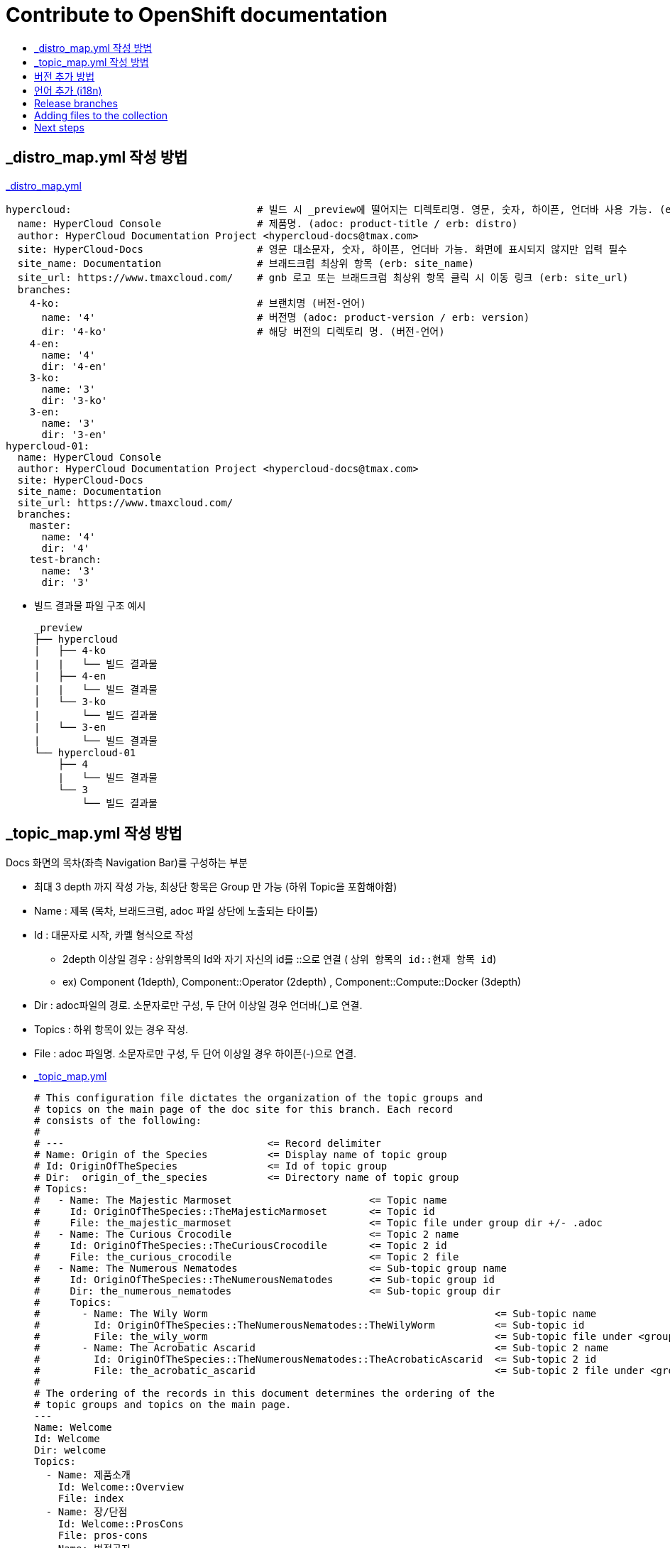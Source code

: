 [id="contributing-to-docs-contributing"]
= Contribute to OpenShift documentation
:icons:
:toc: macro
:toc-title:
:toclevels: 1
:description: Basic information about the OpenShift GitHub repository

toc::[]


== _distro_map.yml 작성 방법

link:/_distro_map.yml[_distro_map.yml]
[source, yaml]
----
hypercloud:                               # 빌드 시 _preview에 떨어지는 디렉토리명. 영문, 숫자, 하이픈, 언더바 사용 가능. (erb: distro_key)
  name: HyperCloud Console                # 제품명. (adoc: product-title / erb: distro)
  author: HyperCloud Documentation Project <hypercloud-docs@tmax.com>
  site: HyperCloud-Docs                   # 영문 대소문자, 숫자, 하이픈, 언더바 가능. 화면에 표시되지 않지만 입력 필수
  site_name: Documentation                # 브래드크럼 최상위 항목 (erb: site_name)
  site_url: https://www.tmaxcloud.com/    # gnb 로고 또는 브래드크럼 최상위 항목 클릭 시 이동 링크 (erb: site_url)
  branches:
    4-ko:                                 # 브랜치명 (버전-언어)
      name: '4'                           # 버전명 (adoc: product-version / erb: version)
      dir: '4-ko'                         # 해당 버전의 디렉토리 명. (버전-언어)
    4-en:
      name: '4'
      dir: '4-en'
    3-ko:
      name: '3'
      dir: '3-ko'
    3-en:
      name: '3'
      dir: '3-en'
hypercloud-01:
  name: HyperCloud Console
  author: HyperCloud Documentation Project <hypercloud-docs@tmax.com>
  site: HyperCloud-Docs
  site_name: Documentation
  site_url: https://www.tmaxcloud.com/
  branches:
    master:
      name: '4'
      dir: '4'
    test-branch:
      name: '3'
      dir: '3'

----

* 빌드 결과물 파일 구조 예시
+
---- 
_preview
├── hypercloud
|   ├── 4-ko
|   |   └── 빌드 결과물 
|   ├── 4-en
|   |   └── 빌드 결과물 
|   └── 3-ko
|       └── 빌드 결과물 
|   └── 3-en
|       └── 빌드 결과물 
└── hypercloud-01
    ├── 4
    |   └── 빌드 결과물 
    └── 3
        └── 빌드 결과물 
----


== _topic_map.yml 작성 방법

Docs 화면의 목차(좌측 Navigation Bar)를 구성하는 부분

* 최대 3 depth 까지 작성 가능, 최상단 항목은 Group 만 가능 (하위 Topic을 포함해야함)
* Name : 제목 (목차, 브래드크럼, adoc 파일 상단에 노출되는 타이틀)
* Id : 대문자로 시작, 카멜 형식으로 작성
** 2depth 이상일 경우 : 상위항목의 Id와 자기 자신의 id를  ::으로 연결 ( `상위 항목의 id::현재 항목 id`)
** ex) Component (1depth),  Component::Operator (2depth) , Component::Compute::Docker (3depth)
* Dir : adoc파일의 경로. 소문자로만 구성, 두 단어 이상일 경우 언더바(_)로 연결.
* Topics : 하위 항목이 있는 경우 작성.
* File : adoc 파일명. 소문자로만 구성, 두 단어 이상일 경우 하이픈(-)으로 연결.


* link:/_topic_map.yml[_topic_map.yml]
+
[source, yaml]
----
# This configuration file dictates the organization of the topic groups and
# topics on the main page of the doc site for this branch. Each record
# consists of the following:
#
# ---                                  <= Record delimiter
# Name: Origin of the Species          <= Display name of topic group
# Id: OriginOfTheSpecies               <= Id of topic group
# Dir:  origin_of_the_species          <= Directory name of topic group
# Topics:
#   - Name: The Majestic Marmoset                       <= Topic name
#     Id: OriginOfTheSpecies::TheMajesticMarmoset       <= Topic id
#     File: the_majestic_marmoset                       <= Topic file under group dir +/- .adoc
#   - Name: The Curious Crocodile                       <= Topic 2 name
#     Id: OriginOfTheSpecies::TheCuriousCrocodile       <= Topic 2 id
#     File: the_curious_crocodile                       <= Topic 2 file
#   - Name: The Numerous Nematodes                      <= Sub-topic group name
#     Id: OriginOfTheSpecies::TheNumerousNematodes      <= Sub-topic group id
#     Dir: the_numerous_nematodes                       <= Sub-topic group dir
#     Topics:
#       - Name: The Wily Worm                                                <= Sub-topic name
#         Id: OriginOfTheSpecies::TheNumerousNematodes::TheWilyWorm          <= Sub-topic id
#         File: the_wily_worm                                                <= Sub-topic file under <group dir>/<subtopic dir>
#       - Name: The Acrobatic Ascarid                                        <= Sub-topic 2 name
#         Id: OriginOfTheSpecies::TheNumerousNematodes::TheAcrobaticAscarid  <= Sub-topic 2 id
#         File: the_acrobatic_ascarid                                        <= Sub-topic 2 file under <group dir>/<subtopic dir>
#
# The ordering of the records in this document determines the ordering of the
# topic groups and topics on the main page.
---
Name: Welcome
Id: Welcome
Dir: welcome
Topics:
  - Name: 제품소개
    Id: Welcome::Overview
    File: index
  - Name: 장/단점
    Id: Welcome::ProsCons
    File: pros-cons
  - Name: 법적공지
    Id: Welcome::LegalNotice
    File: legal-notice
  - Name: 릴리즈노트
    Id: Welcome::ReleaseNote
    File: release-note
---
Name: 구성 요소
Id: Component
Dir: component
Topics:
  - Name: HyperCloud 오퍼레이터
    Id: Component::Operator
    File: hypercloud-operator
  - Name: HyperCloud 콘솔
    Id: Component::Console
    File: hypercloud-console
  - Name: 쿠버네티스
    Id: Component::Kubernetes
    File: kubernetes
  - Name: 컴퓨트
    Id: Component::Compute
    Dir: compute
    Topics:
      - Name: 도커
        Id: Component::Compute::Docker
        File: docker
      - Name: CRI-O
        Id: Component::Compute::CRI-O
        File: cri-o
  - Name: 스토리지
    Id: Component::Storage
    Dir: storage
    Topics:
      - Name: Rook Ceph
        Id: Component::Storage::RookCeph
        File: rook-ceph
      - Name: NFS
        Id: Component::Storage::NFS
        File: nfs
  - Name: 네트워크
    Id: Component::Network
    Dir: network
    Topics:
      - Name: Calico
        Id: Component::Network::Calico
        File: calico
  - Name: 플러그인
    Id: Component::Plugin
    Dir: plugin
    Topics:
      - Name: Prometheus
        Id: Component::Plugin::Prometheus
        File: prometheus
      - Name: Grafana
        Id: Component::Plugin::Grafana
        File: grafana
      - Name: Tekton
        Id: Component::Plugin::Tekton
        File: tekton
      - Name: Kubevirt
        Id: Component::Plugin::Kubevirt
        File: kubevirt
---
Name: 인스톨 가이드
Id: InstallationGuide
Dir: installation_guide
Topics:
  - Name: 개요
    Id: InstallationGuide::Overview
    File: index
---
Name: 튜닝 가이드
Id: TuningGuide
Dir: tuning_guide
Topics:
  - Name: 개요
    Id: TuningGuide::Overview
    File: index
---
Name: 백업 및 복구
Id: BackupAndRestore
Dir: backup_and_restore
Topics:
  - Name: 개요
    Id: BackupAndRestore::Overview
    File: index
---
Name: 사용자가이드
Id: UserGuide
Dir: user_guide
Topics:
  - Name: 개요
    Id: UserGuide::Overview
    File: index
  - Name: 로그인
    Id: UserGuide::Welcome
    File: login
---
Name: API Reference
Id: APIReference
Dir: api_reference
Topics:
  - Name: Master API
    Id: APIReference::MasterAPI
    File: master-api
  - Name: Kubernetes API
    Id: APIReference::KubernetesAPI
    File: kubernetes-api
  - Name: Prometheus API
    Id: APIReference::PrometheusAPI
    File: prometheus-api

----


== 버전 추가 방법
* 브랜치 생성 및 _distro_map.yml에 정보 추가
** 버전 추가 시 지원하는 언어의 갯수만큼 새 브랜치 생성 (ex 5버전이 추가될 경우  `5-ko`, `5-en` 브랜치 생성)
** _distro_map.yml에 새 버전의 브랜치 정보 추가

* link:/_distro_map.yml[_distro_map.yml]
+
[source, yml]
----
---
hypercloud: # 빌드 시 _preview에 떨어지는 디렉토리명. 영문, 숫자, 하이픈, 언더바 사용 가능. (distro_key)
  name: HyperCloud Console # 제품명. (distro)
  author: HyperCloud Documentation Project <hypercloud-docs@tmax.com>
  site: HyperCloud-Docs # 영문 대소문자, 숫자, 하이픈, 언더바 가능. 화면에 표시되지 않지만 입력 필수
  site_name: Documentation # 브래드크럼 최상위 항목 (site_name)
  site_url: https://www.tmaxcloud.com/ # gnb 로고 또는 브래드크럼 최상위 항목 클릭 시 이동 링크 (site_url)
  branches:
    ####### 버전 추가 예시 #######
    5-ko:
      name: '5'
      dir: '5-ko'
    5-en:
      name: '5'
      dir: '5-en'
    ####### 버전 추가 예시 #######
    4-ko:          # 브랜치명 (버전-언어)
      name: '4'    # 버전명 ( adoc: product_version / erb: version)
      dir: '4-ko'  # 해당 버전의 디렉토리 명. (버전-언어)
    4-en:
      name: '4'
      dir: '4-en'
    3-ko:
      name: '3'
      dir: '3-ko'
    3-en:
      name: '3'
      dir: '3-en'
----

* _templates/_topnav_other.html.erb 파일 수정
** id가 "**version-selector**"인 select태그 하위에 옵션 태그 한 줄 추가
** <option value=" `버전명` "> `화면에 보여질 버전명` </option>

** link:/_templates/_topnav_other.html.erb[_topnav_other.html.erb]
+
[source, html]
----
<select id="version-selector" onchange="versionSelector(this, '<%= distro_key %>', '<%= version %>');">
  <option value="5">HyperCloud 5</option> // 5 버전 추가 예시
  <option value="4">HyperCloud 4</option>
  <option value="3">HyperCloud 3</option>
</select>
----

** 새로운 버전의 브랜치로 이동한 상태에서 위의 코드 수정 후 새로 빌드해주어야함.

== 언어 추가 (i18n)
* 지원할 언어의 개수만큼 xref:../_distro_map.yml[_distro_map.yml] 파일에 버전별 브랜치를 생성합니다.
* ex ) 3, 4버전에 프랑스어 추가 시 3-fr , 4-fr 브랜치 정보 추가
+
[source, yaml]
----
hypercloud:
hypercloud: 
 (...)
  branches:
    4-ko:          # 브랜치명 (버전-언어)
      name: '4'    # 버전명 ( adoc: product_version / erb: version)
      dir: '4-ko'  # 해당 버전의 디렉토리 명. (버전-언어)
    4-en:
      name: '4'
      dir: '4-en'
    ####### 언어 추가 예시 #######
    4-fr:
      name: '4'
      dir: '4-fr'
    ####### 언어 추가 예시 #######
    3-ko:
      name: '3'
      dir: '3-ko'
    3-en:
      name: '3'
      dir: '3-en'
    ####### 언어 추가 예시 #######
    3-fr:
      name: '3'
      dir: '3-fr'
    ####### 언어 추가 예시 #######
----

* 사용자가 gnb에서 추가한 언어를 선택 할 수 있도록 html 파일 내 언어 option을 추가합니다. 
** id가 "**language-selector**"인 select태그 하위에 옵션 태그 한 줄 추가
** <option value=" `언어코드` "> `화면에 표시할 언어명` </option> (언어코드는 브랜치명에서 하이픈 뒷 부분)
** link:/_templates/_topnav_other.html.erb[_topnav_other.html.erb]
+
[source, html]
----
<select id="language-selector" onchange="languageSelector(this, '<%= distro_key %>');" >
  <option value="fr">Français</option> // 언어 추가 예시
  <option value="ko">한국어</option>
  <option value="en">English</option>
</select>
----

* 다국어를 지원할 문서(`.adoc`)에서 xref:conditional-text-between-products[ifdef, endif] 문법을 사용하여, 각 부분이 어떤 distro에서 보여질지 지정합니다.

** sample.adoc
+
----
\ifdef::hypercloud[]
i18n 샘플 입니다. 
\endif::[]

\ifdef::hypercloud-en[] 
This is i18n sample.
\endif::[]
----


* 전체 목차를 다국어로 지원하려면, xref:../_topic_map.yml[_topic_map.yml] 파일에서 topic title마다 Distros: 줄을 추가하여, 특정 topic이 어떤 distro에서 어떤 title로 보여질지 지정합니다. +
이때 Distros에 여러 개를 쉼표로 (공백없이) 이어붙여 입력할 수도 있고, all을 입력할 수도 있습니다.
+
[source, yaml]
----
---
Name: 환영합니다.
Id: Welcome
Distros: hypercloud
(...)
---
Name: Welcome
Id: Welcome
Distros: hypercloud-en
(...)

# Distros: all 입력가능
# Distros: hypercloud,hypercloud-en 입력가능
----

=== Conditional text between products
OpenShift documentation uses AsciiDoc's `ifdef/endif` macro to conditionalize
and reuse content across the different OpenShift products, down to the
single-line level.

The supported distribution attributes used with the OpenShift build mechanism
are:

* _openshift-origin_
* _openshift-online_
* _openshift-enterprise_
* _openshift-dedicated_
* _openshift-aro_
* _openshift-webscale_

These attributes can be used by themselves or in conjunction to conditionalize
text within a topic document.

Here is an example of this concept in use:

----
This first line is unconditionalized, and will appear for all versions.

\ifdef::openshift-enterprise,openshift-webscale,openshift-origin,openshift-dedicated[]
`Docker` and
\endif::[]
`Source-to-Image (S2I)` strategy builds set the following environment variables.
----

Note that the following limitations exist when conditionalizing text:

1. While the `ifdef/endif` blocks have no size limit, do not use them to
to conditionalize an entire file. If an entire file is specific to a
only some OpenShift distributions, specify them in the `&#95;topic&#95;map.yml`
file.

2. Avoid using `ifndef/endif`. As of writing, it's use is broken and buggy.

== Release branches
With the combination of conditionalizing content within files with
`ifdef/endif` and conditionalizing whole files in the `&#95;topic&#95;map.yml`
file, the `master` branch of
this repository always contains a complete set of documentation for all
OpenShift products. However, when and as new versions of an OpenShift product
are released, the `master` branch is merged down to new or existing release
branches. Here is the general naming scheme used in the branches:

* `master` - This is our *working* branch.
* `enterprise-N.N` - OpenShift Container Platform support releases. The docs
for OpenShift Online and OpenShift Dedicated are based on the appropriate
`enterprise-N.N` branch.

[NOTE]
====
All OpenShift content development for the 4.x stream occurs on the `master`, or
 *working* branch.
Therefore, when submitting your work the PR must be created against the `master`
branch. After it is reviewed, a writer will apply the content to the relevant
release branches. If you know which branches a change applies to, be sure to
specify it in your PR.

When adding or updating content for version 3.11, you should create a feature
branch against enterprise-3.11 to submit your changes.
====

== Adding files to the collection
After you create files, you must add them to the `&#95;topic&#95;map.yml` so
that the build system can render them. The documentation build system reads
the `&#95;distro&#95;map.yml` from the master branch to determine
which branches to build and then the `&#95;topic&#95;map.yml` file
for each of the branches
to construct the content from the source files and publish to the relevant
product site at https://docs.openshift.com. The build system _only_ reads this
file to determine which topic files to include. Therefore, all new topics that
are created must be included in the `&#95;topic&#95;map.yml` file in
order to be processed by the build system.

=== Topic map file format
The `&#95;topic&#95;map.yml` file uses the following format:

----
--- //<1>
Name: Origin of the Species <2>
Dir:  origin_of_the_species <3>
Distros: all <4>
Topics:
  - Name: The Majestic Marmoset <5>
    File: the_majestic_marmoset <6>
    Distros: all
  - Name: The Curious Crocodile
    File: the_curious_crocodile
    Distros: openshift-online,openshift-enterprise <4>
  - Name: The Numerous Nematodes
    Dir: the_numerous_nematodes <7>
    Topics:
      - Name: The Wily Worm <8>
        File: the_wily_worm
      - Name: The Acrobatic Ascarid  <= Sub-topic 2 name
        File: the_acrobatic_ascarid  <= Sub-topic 2 file under <group dir>/<subtopic dir>
----
<1> Record separator at the top of each topic group.
<2> Display name of topic group.
<3> Directory name of topic group.
<4> Which OpenShift versions this topic group is part of.
* The *Distros* setting is optional for topic groups and topic items. By
default, if the *Distros* setting is not used, it is processed as if it was set
to *Distros: all* for that particular topic or topic group. This means that
topic or topic group will appear in all product documentation versions.
* The *all* value for *Distros* is a synonym for
_openshift-origin,openshift-enterprise,openshift-online,openshift-dedicated,openshift-aro,openshift-webscale_.
* The *all* value overrides other values, so _openshift-online,all_ is processed
as *all*.
<5> Topic name.
<6> Topic file under the topic group dir without `.adoc`.
<7> This topic is actually a subtopic group. Instead of a `File` path it has a
`Dir` path and `Topics`, just like a top-level topic group.
<8> Topics belonging to a subtopic group are listed just like regular topics
with a `Name` and `File`.

== Next steps
* First, you should link:tools_and_setup.adoc[Install and set up the tools and software]
on your workstation so that you can contribute.
* Next, link:doc_guidelines.adoc[review the documentation guidelines] to
understand some basic guidelines to keep things consistent
across our content.
* If you are ready to create content, or want to edit existing content, the
link:create_or_edit_content.adoc[create or edit content] topic describes how
you can do this by creating a working branch.
